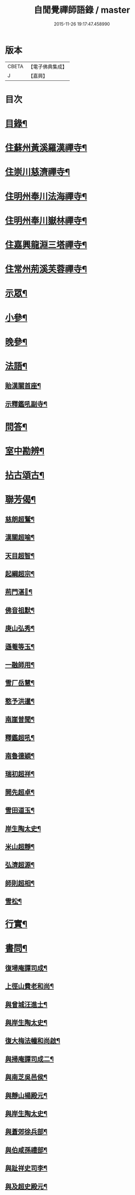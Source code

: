 #+TITLE: 自閒覺禪師語錄 / master
#+DATE: 2015-11-26 19:17:47.458990
* 版本
 |     CBETA|【電子佛典集成】|
 |         J|【嘉興】    |

* 目次
* [[file:KR6q0469_001.txt::001-0535a2][目錄¶]]
* [[file:KR6q0469_001.txt::0535c5][住蘇州黃溪羅漢禪寺¶]]
* [[file:KR6q0469_001.txt::0537a12][住崇川慈濟禪寺¶]]
* [[file:KR6q0469_001.txt::0538b7][住明州奉川法海禪寺¶]]
* [[file:KR6q0469_002.txt::002-0539b5][住明州奉川嶽林禪寺¶]]
* [[file:KR6q0469_002.txt::0540b5][住嘉興龍淵三塔禪寺¶]]
* [[file:KR6q0469_003.txt::003-0542c5][住常州荊溪芙蓉禪寺¶]]
* [[file:KR6q0469_004.txt::004-0546b5][示眾¶]]
* [[file:KR6q0469_004.txt::0547a20][小參¶]]
* [[file:KR6q0469_004.txt::0548a26][晚參¶]]
* [[file:KR6q0469_004.txt::0548c7][法語¶]]
** [[file:KR6q0469_004.txt::0548c8][貽漢關首座¶]]
** [[file:KR6q0469_004.txt::0548c27][示釋鑑吼副寺¶]]
* [[file:KR6q0469_004.txt::0549a14][問答¶]]
* [[file:KR6q0469_004.txt::0549c8][室中勘辨¶]]
* [[file:KR6q0469_005.txt::005-0551b5][拈古頌古¶]]
* [[file:KR6q0469_005.txt::0552c16][聯芳偈¶]]
** [[file:KR6q0469_005.txt::0552c17][慈朗超鷲¶]]
** [[file:KR6q0469_005.txt::0552c20][漢關超喻¶]]
** [[file:KR6q0469_005.txt::0552c23][天目超智¶]]
** [[file:KR6q0469_005.txt::0552c26][起綱超宗¶]]
** [[file:KR6q0469_005.txt::0552c29][荊門湛𤨄¶]]
** [[file:KR6q0469_005.txt::0553a2][佛音祖默¶]]
** [[file:KR6q0469_005.txt::0553a5][庚山弘秀¶]]
** [[file:KR6q0469_005.txt::0553a8][遜菴等玉¶]]
** [[file:KR6q0469_005.txt::0553a11][一融師用¶]]
** [[file:KR6q0469_005.txt::0553a14][雪厂岳慧¶]]
** [[file:KR6q0469_005.txt::0553a17][憨予洪暹¶]]
** [[file:KR6q0469_005.txt::0553a20][南崖普聞¶]]
** [[file:KR6q0469_005.txt::0553a23][釋鑑超吼¶]]
** [[file:KR6q0469_005.txt::0553a26][南魯德穎¶]]
** [[file:KR6q0469_005.txt::0553a29][瑞初超祥¶]]
** [[file:KR6q0469_005.txt::0553b2][開先超卓¶]]
** [[file:KR6q0469_005.txt::0553b5][雪田道玉¶]]
** [[file:KR6q0469_005.txt::0553b8][岸生陶太史¶]]
** [[file:KR6q0469_005.txt::0553b11][米山超靜¶]]
** [[file:KR6q0469_005.txt::0553b14][弘濟超源¶]]
** [[file:KR6q0469_005.txt::0553b17][師則超相¶]]
** [[file:KR6q0469_005.txt::0553b20][雪松¶]]
* [[file:KR6q0469_005.txt::0553b23][行實¶]]
* [[file:KR6q0469_006.txt::006-0554c5][書問¶]]
** [[file:KR6q0469_006.txt::006-0554c6][復埽庵譚司成¶]]
** [[file:KR6q0469_006.txt::006-0554c27][上徑山費老和尚¶]]
** [[file:KR6q0469_006.txt::0555a10][與曾城汪進士¶]]
** [[file:KR6q0469_006.txt::0555a18][與岸生陶太史¶]]
** [[file:KR6q0469_006.txt::0555a25][復大梅法幢和尚啟¶]]
** [[file:KR6q0469_006.txt::0555b5][與掃庵譚司成二¶]]
** [[file:KR6q0469_006.txt::0555b19][與南芝吳邑侯¶]]
** [[file:KR6q0469_006.txt::0555b27][與靜山楊殿元¶]]
** [[file:KR6q0469_006.txt::0555c5][與岸生陶太史¶]]
** [[file:KR6q0469_006.txt::0555c15][與蒼郊徐兵部¶]]
** [[file:KR6q0469_006.txt::0555c27][與伯咸孫禮部¶]]
** [[file:KR6q0469_006.txt::0556a4][與趾祥史司李¶]]
** [[file:KR6q0469_006.txt::0556a13][與及超史殿元¶]]
* [[file:KR6q0469_006.txt::0556a23][讚¶]]
** [[file:KR6q0469_006.txt::0556a24][觀音大士¶]]
** [[file:KR6q0469_006.txt::0556a27][初祖¶]]
** [[file:KR6q0469_006.txt::0556b5][普賢大士¶]]
** [[file:KR6q0469_006.txt::0556b8][天童密老和尚¶]]
* [[file:KR6q0469_006.txt::0556b16][自贊¶]]
** [[file:KR6q0469_006.txt::0556b17][慈朗鷲首座請¶]]
** [[file:KR6q0469_006.txt::0556b20][天目智首座請¶]]
** [[file:KR6q0469_006.txt::0556b24][法海宗首座請¶]]
** [[file:KR6q0469_006.txt::0556b27][法界𤨄首座請¶]]
** [[file:KR6q0469_006.txt::0556b30][獅峰吼長老請]]
** [[file:KR6q0469_006.txt::0556c6][一融用西堂請¶]]
** [[file:KR6q0469_006.txt::0556c9][憨予暹長老請¶]]
** [[file:KR6q0469_006.txt::0556c14][南魯穎維那請¶]]
** [[file:KR6q0469_006.txt::0556c19][遜菴玉西堂請¶]]
** [[file:KR6q0469_006.txt::0556c22][雪厂慧西堂請¶]]
** [[file:KR6q0469_006.txt::0556c27][佛音默西堂請¶]]
** [[file:KR6q0469_006.txt::0556c30][岸帆際侍者請]]
** [[file:KR6q0469_006.txt::0557a5][斐侍者請¶]]
** [[file:KR6q0469_006.txt::0557a9][禪人請¶]]
** [[file:KR6q0469_006.txt::0557a14][日林孫請¶]]
** [[file:KR6q0469_006.txt::0557a17][題阿羅漢¶]]
** [[file:KR6q0469_006.txt::0557a24][題岳融禪道影¶]]
** [[file:KR6q0469_006.txt::0557a27][慧愚禪師道影¶]]
** [[file:KR6q0469_006.txt::0557b2][湛六禪師道影¶]]
* [[file:KR6q0469_006.txt::0557b6][佛事¶]]
* [[file:KR6q0469_007.txt::007-0558b5][詩偈¶]]
** [[file:KR6q0469_007.txt::007-0558b6][贈心葦徐侍御隱居¶]]
** [[file:KR6q0469_007.txt::007-0558b12][送荊門書記還天台¶]]
** [[file:KR6q0469_007.txt::007-0558b19][贈法幢和尚次韻¶]]
** [[file:KR6q0469_007.txt::007-0558b23][送二隱和尚黃巖掩關¶]]
** [[file:KR6q0469_007.txt::007-0558b27][贈無礙和尚次曹太史韻¶]]
** [[file:KR6q0469_007.txt::007-0558b30][寄贈破顏和尚主席超果]]
** [[file:KR6q0469_007.txt::0558c5][獻吉居士迎林老和尚主栖真次韻¶]]
** [[file:KR6q0469_007.txt::0558c9][同諸子登玉屏峰次天目書記韻¶]]
** [[file:KR6q0469_007.txt::0558c13][甲午八月廿六日入龍淵方丈次埽菴譚司成韻¶]]
** [[file:KR6q0469_007.txt::0558c17][念祖高文學招松山看梅得東字¶]]
** [[file:KR6q0469_007.txt::0558c21][山居¶]]
** [[file:KR6q0469_007.txt::0558c28][次天士賀文學韻¶]]
** [[file:KR6q0469_007.txt::0559a3][岸生陶太史入山次韻¶]]
** [[file:KR6q0469_007.txt::0559a7][示芥舍禪人回天台省母¶]]
** [[file:KR6q0469_007.txt::0559a11][次王侍御桃花洞口韻¶]]
** [[file:KR6q0469_007.txt::0559a14][別上乘大師¶]]
** [[file:KR6q0469_007.txt::0559a17][寄懷右文王內翰¶]]
** [[file:KR6q0469_007.txt::0559a20][贈𨍏轢嚴居士¶]]
** [[file:KR6q0469_007.txt::0559a23][中秋禮虎丘隆祖塔¶]]
** [[file:KR6q0469_007.txt::0559a26][過榮園偶成¶]]
** [[file:KR6q0469_007.txt::0559a29][山居¶]]
** [[file:KR6q0469_007.txt::0559b4][題雪竇瀑布¶]]
** [[file:KR6q0469_007.txt::0559b7][訪上乘大師不遇¶]]
** [[file:KR6q0469_007.txt::0559b10][歸山吟¶]]
** [[file:KR6q0469_007.txt::0559b13][別蒼郊徐戶部¶]]
** [[file:KR6q0469_007.txt::0559b16][贈崇川和甫王司理¶]]
** [[file:KR6q0469_007.txt::0559b19][過杜芳洲訪二九戴文學¶]]
** [[file:KR6q0469_007.txt::0559b22][香爐峰¶]]
** [[file:KR6q0469_007.txt::0559b25][來月池¶]]
** [[file:KR6q0469_007.txt::0559b28][羅漢嶺¶]]
** [[file:KR6q0469_007.txt::0559b30][題絡緯]]
** [[file:KR6q0469_007.txt::0559c4][拂子¶]]
** [[file:KR6q0469_007.txt::0559c7][暮春聞笛¶]]
** [[file:KR6q0469_007.txt::0559c10][示病者¶]]
** [[file:KR6q0469_007.txt::0559c13][參禪偈¶]]
** [[file:KR6q0469_007.txt::0559c20][打米¶]]
** [[file:KR6q0469_007.txt::0559c23][遊鑑湖¶]]
** [[file:KR6q0469_007.txt::0559c26][遊臥龍山值雪¶]]
** [[file:KR6q0469_007.txt::0559c29][示顓封陸居士¶]]
** [[file:KR6q0469_007.txt::0560a2][山居¶]]
** [[file:KR6q0469_007.txt::0560a5][掃龍池幻祖塔¶]]
** [[file:KR6q0469_007.txt::0560a8][示敏生潘居士¶]]
** [[file:KR6q0469_007.txt::0560a11][贈瑞瞻曹文學¶]]
** [[file:KR6q0469_007.txt::0560a14][示金聲張居士¶]]
** [[file:KR6q0469_007.txt::0560a17][別亮工羅居士¶]]
** [[file:KR6q0469_007.txt::0560a20][別五紽張居士¶]]
** [[file:KR6q0469_007.txt::0560a23][遊吼山¶]]
** [[file:KR6q0469_007.txt::0560a26][送仲連沈主政授經淮上次埽菴韻¶]]
** [[file:KR6q0469_007.txt::0560a29][贈了凡禪德¶]]
** [[file:KR6q0469_007.txt::0560b2][次漢關首座並蘭韻二首¶]]
** [[file:KR6q0469_007.txt::0560b7][過靈山懷杯渡禪師¶]]
** [[file:KR6q0469_007.txt::0560b10][登投子懷古¶]]
** [[file:KR6q0469_007.txt::0560b13][贈燦侯耿居士¶]]
** [[file:KR6q0469_007.txt::0560b16][登浮山懷古¶]]
** [[file:KR6q0469_007.txt::0560b19][送公茂夏侯回楚¶]]
** [[file:KR6q0469_007.txt::0560b22][贈若鏡法師¶]]
** [[file:KR6q0469_007.txt::0560b25][留別當湖善友¶]]
** [[file:KR6q0469_007.txt::0560b27][坐洗松池¶]]
** [[file:KR6q0469_007.txt::0560b29][規繩¶]]
** [[file:KR6q0469_007.txt::0560b31][端陽次埽菴為定遠大將軍世子統師道經檇李修供龍淵二十過韻六首¶]]
* [[file:KR6q0469_008.txt::008-0561a4][雜著]]
** [[file:KR6q0469_008.txt::008-0561a5][述古德遺事漁父詞十首¶]]
*** [[file:KR6q0469_008.txt::008-0561a6][布袋和尚¶]]
*** [[file:KR6q0469_008.txt::008-0561a11][馬祖¶]]
*** [[file:KR6q0469_008.txt::008-0561a16][百丈¶]]
*** [[file:KR6q0469_008.txt::008-0561a21][溈山¶]]
*** [[file:KR6q0469_008.txt::008-0561a26][南泉¶]]
*** [[file:KR6q0469_008.txt::008-0561a30][平田]]
*** [[file:KR6q0469_008.txt::0561b6][雪峰¶]]
*** [[file:KR6q0469_008.txt::0561b11][東山¶]]
*** [[file:KR6q0469_008.txt::0561b16][楊岐¶]]
*** [[file:KR6q0469_008.txt::0561b21][天童¶]]
** [[file:KR6q0469_008.txt::0561b26][闢路¶]]
** [[file:KR6q0469_008.txt::0561c4][開田¶]]
** [[file:KR6q0469_008.txt::0561c12][種松¶]]
* [[file:KR6q0469_008.txt::0561c22][行狀¶]]
* 卷
** [[file:KR6q0469_001.txt][自閒覺禪師語錄 1]]
** [[file:KR6q0469_002.txt][自閒覺禪師語錄 2]]
** [[file:KR6q0469_003.txt][自閒覺禪師語錄 3]]
** [[file:KR6q0469_004.txt][自閒覺禪師語錄 4]]
** [[file:KR6q0469_005.txt][自閒覺禪師語錄 5]]
** [[file:KR6q0469_006.txt][自閒覺禪師語錄 6]]
** [[file:KR6q0469_007.txt][自閒覺禪師語錄 7]]
** [[file:KR6q0469_008.txt][自閒覺禪師語錄 8]]
